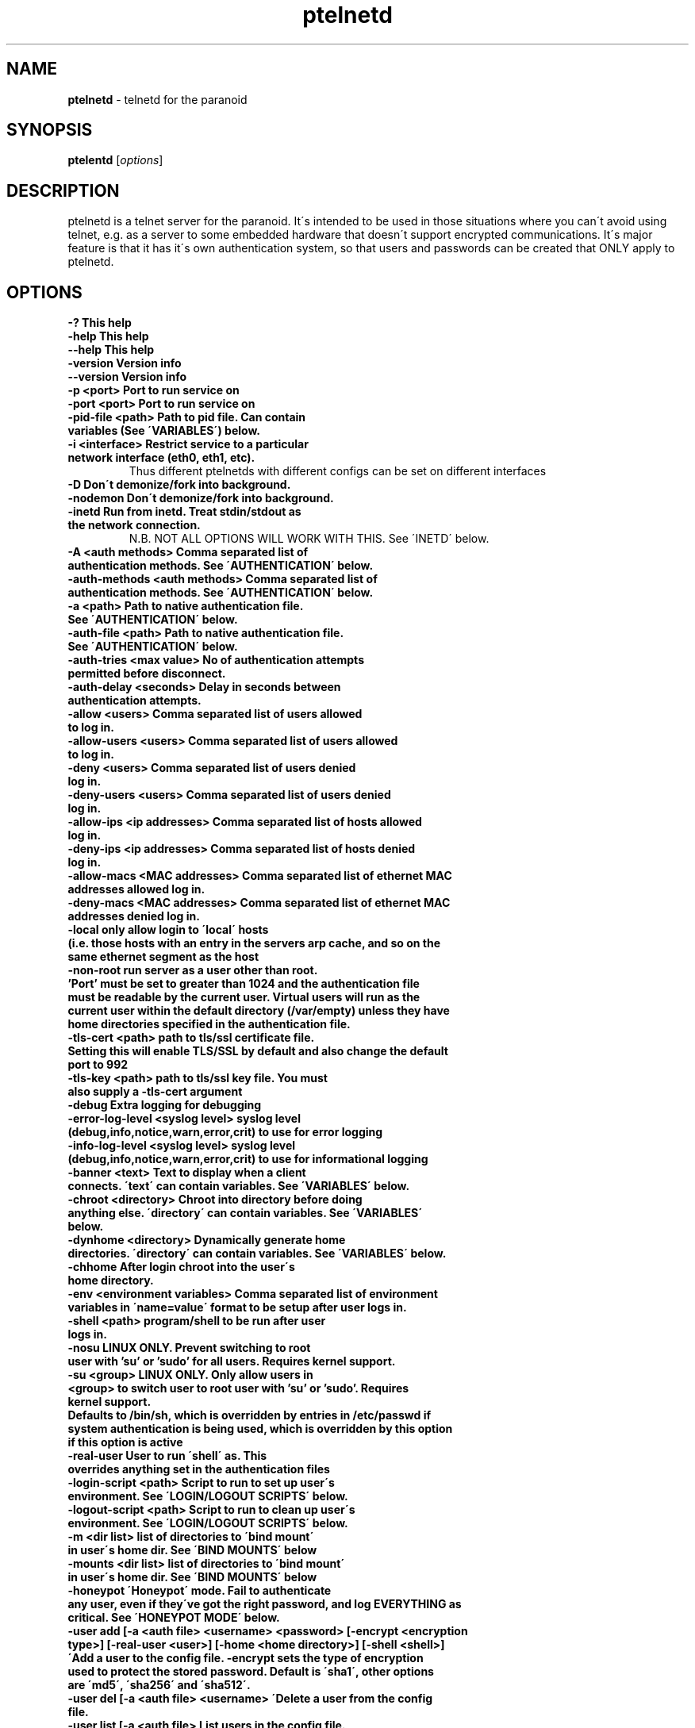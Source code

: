 .TH ptelnetd "1" "Jan 2016" "Paranoid TelnetD 0.5" "telnetd for those situations where you have to use telnet"
.\"Text automatically generated by txt2man
.SH NAME
\fBptelnetd \fP- telnetd for the paranoid
\fB
.SH SYNOPSIS
.nf
.fam C
\fBptelentd\fP [\fIoptions\fP] 

.fam T
.fi
.fam T
.fi
.SH DESCRIPTION
ptelnetd is a telnet server for the paranoid. It\'s intended to be used in those situations where you can\'t avoid using telnet, e.g. as a server to some embedded hardware that doesn\'t support encrypted communications. It\'s major feature is that it has it\'s own authentication system, so that users and passwords can be created that ONLY apply to ptelnetd.
.PP
.PP
.SH OPTIONS
.TP
.B
-?                                This help
.TP
.B
-help                             This help
.TP
.B
--help                            This help
.TP
.B
-version                          Version info
.TP
.B
--version                         Version info
.TP
.B
-p <port>                         Port to run service on
.TP
.B
-port <port>                      Port to run service on
.TP
.B
-pid-file <path>                  Path to pid file. Can contain variables (See \'VARIABLES\') below.
.TP
.B
-i <interface>                    Restrict service to a particular network interface (eth0, eth1, etc).
.TP
.B
                                  Thus different ptelnetds with different configs can be set on different interfaces
.TP
.B
-D                                Don\'t demonize/fork into background.
.TP
.B
-nodemon                          Don\'t demonize/fork into background.
.TP
.B
-inetd                            Run from inetd. Treat stdin/stdout as the network connection.
.TP
.B
                                  N.B. NOT ALL OPTIONS WILL WORK WITH THIS. See \'INETD\' below.
.TP
.B
-A <auth methods>                 Comma separated list of authentication methods. See \'AUTHENTICATION\' below.
.TP
.B
-auth-methods <auth methods>      Comma separated list of authentication methods. See \'AUTHENTICATION\' below.
.TP
.B
-a <path>                         Path to native authentication file. See \'AUTHENTICATION\' below.
.TP
.B
-auth-file <path>                 Path to native authentication file. See \'AUTHENTICATION\' below.
.TP
.B
-auth-tries <max value>           No of authentication attempts permitted before disconnect.
.TP
.B
-auth-delay <seconds>             Delay in seconds between authentication attempts.
.TP
.B
-allow <users>                    Comma separated list of users allowed to log in.
.TP
.B
-allow-users <users>              Comma separated list of users allowed to log in.
.TP
.B
-deny <users>                     Comma separated list of users denied log in.
.TP
.B
-deny-users <users>               Comma separated list of users denied log in.
.TP
.B
-allow-ips <ip addresses>         Comma separated list of hosts allowed log in.
.TP
.B
-deny-ips <ip addresses>          Comma separated list of hosts denied log in.
.TP
.B
-allow-macs <MAC addresses>       Comma separated list of ethernet MAC addresses allowed log in.
.TP
.B
-deny-macs <MAC addresses>        Comma separated list of ethernet MAC addresses denied log in.
.TP
.B
-local                            only allow login to \'local\' hosts (i.e. those hosts with an entry in the servers arp cache, and so on the same ethernet segment as the host
.TP
.B
-non-root                         run server as a user other than root. 'Port' must be set to greater than 1024 and the authentication file must be readable by the current user. Virtual users will run as the current user within the default directory (/var/empty) unless they have home directories specified in the authentication file.
.TP
.B
-tls-cert <path>                  path to tls/ssl certificate file. Setting this will enable TLS/SSL by default and also change the default port to 992
.TP
.B
-tls-key  <path>                  path to tls/ssl key file. You must also supply a -tls-cert argument
.TP
.B
-debug                            Extra logging for debugging
.TP
.B
-error-log-level <syslog level>   syslog level (debug,info,notice,warn,error,crit) to use for error logging
.TP
.B
-info-log-level <syslog level>    syslog level (debug,info,notice,warn,error,crit) to use for informational logging
.TP
.B
-banner <text>                    Text to display when a client connects. \'text\' can contain variables. See \'VARIABLES\' below.
.TP
.B
-chroot <directory>               Chroot into directory before doing anything else. \'directory\' can contain variables. See \'VARIABLES\' below.
.TP
.B
-dynhome <directory>              Dynamically generate home directories. \'directory\' can contain variables. See \'VARIABLES\' below.
.TP
.B
-chhome                           After login chroot into the user\'s home directory.
.TP
.B
-env <environment variables>      Comma separated list of environment variables in \'name=value\' format to be setup after user logs in.
.TP
.B
-shell <path>                     program/shell to be run after user logs in.
.TP
.B
-nosu                             LINUX ONLY. Prevent switching to root user with 'su' or 'sudo' for all users. Requires kernel support.
.TP
.B
-su <group>                       LINUX ONLY. Only allow users in <group> to switch user to root user with 'su' or 'sudo'. Requires kernel support.
.TP
.B
Defaults to /bin/sh, which is overridden by entries in /etc/passwd if system authentication is being used, which is overridden by this option if this option is active
.TP
.B
-real-user                        User to run \'shell\' as. This overrides anything set in the authentication files
.TP
.B
-login-script <path>              Script to run to set up user\'s environment. See \'LOGIN/LOGOUT SCRIPTS\' below.
.TP
.B
-logout-script <path>             Script to run to clean up user\'s environment. See \'LOGIN/LOGOUT SCRIPTS\' below.
.TP
.B
-m <dir list>                     list of directories to \'bind mount\' in user\'s home dir. See \'BIND MOUNTS\' below
.TP
.B
-mounts <dir list>                list of directories to \'bind mount\' in user\'s home dir. See \'BIND MOUNTS\' below
.TP
.B
-honeypot                         \'Honeypot\' mode. Fail to authenticate any user, even if they\'ve got the right password, and log EVERYTHING as critical. See \'HONEYPOT MODE\' below.
.TP
.B
-user add [-a <auth file> <username> <password> [-encrypt <encryption type>] [-real-user <user>] [-home <home directory>] [-shell <shell>] \'Add a user to the config file. -encrypt sets the type of encryption used to protect the stored password. Default is \'sha1\', other options are \'md5\', \'sha256\' and \'sha512\'.
.TP
.B
-user del [-a <auth file> <username> \'Delete a user from the config file.
.TP
.B
-user list [-a <auth file>        List users in the config file.
.TP
.B

.SH AUTHENTICATION
.TP
ptelnetd can use a number of different authentication methods, which can be set with the \'-auth-types\' command line option. Available types are:
  native     The default method. Uses ptelnetd\'s native authentication file (specified with -auth-file, defaults to /etc/ptelnetd.auth) to authenticate.
  pam        Use Pluggable Authentication Modules.
  shadow     Authenticate against passwords in /etc/shadow.
  passwd     Authenticate against passwords in /etc/passwd.
  cr-md5     Challenge/Response using native file passwords and md5 hashing.
  cr-sha1    Challenge/Response using native file passwords and sha1 hashing.
  cr-sha256  Challenge/Response using native file passwords and sha256 hashing.
  cr-sha512  Challenge/Response using native file passwords and sha512 hashing.
  pam-account Authenticate by any means, but check if PAM thinks the account is allowed/valid.
  open       NO AUTHENTICATION. This method has certain restrictions.
.PP
\'open\' authentication can only be used in combination with either -chroot or -chhome. Without some form of chroot jail, \'open\' authentication would allow anyone to get a shell on your system without logging in, which would be a Bad Thing.
.PP
\'native\' authentication is set up using the \'ptelnetd -user add/delete/list\' commands. The default authentication file is /etc/ptelnetd, but this can be overridden with the \'-auth-file\' option.
.PP
\'pam-account\' doesn\'t authenticate, instead authentication is performed by other means, and pam-account then checks if PAM thinks the account is allowed to log in, even if it authenticated. This might be used if a .nologin flag was set, or if a user is only allowed to log in from certain hosts, or at certain times of day.
.PP
\'cr-md5\', \'cr-sha1\', \'cr-sha256\', \'cr-sha512\'. These are challenge-response authentication types. They require a password stored in PLAINTEXT in the native authentication file. When any of these authentication types are active the ptelnetd server sends a \'Challenge\' string on the line before the \'login\' prompt. The user authenticates by concatanating their password to the Challenge string (seperated by a colon) and then hashing the entire resulting string with the specified hash function. They submit this hashed string at the hash prompt. These hash strings can be created using utilites like \'md5sum\' or \'sha512sum\' by doing: \'echo -n 4+SiluCNxtX/CfM1jGnnK2JiunOnwnlz:MyPassword | md5sum\' Where the long string before the colon is the Challenge obtained from the server, and \'MyPassword\' is the users password.
.PP
Most authentication methods can be used in combination by listing them as comma-separated values. The only exception is \'open\', which must be specified on its own, or it will be ignored


.SH USERS and REAL USERS
.PP
When using \'native\' authentication, ptelentd uses it\'s own \'users scheme\'. \'native\' users are \'virtual\' users that map to a \'real\' user. For instance, there could be \'native\' users called \'Tom\', \'Dick\' and \'Harriet\', and they could all run as the real user \'nobody\'. Ptelnetd searches for a suitable \'real user\' at startup, checking for the existence of the \'nobody\', \'guest\' or \'daemon\' accounts, and using the first one it finds. This behavior can be overridden with the \'-real-user\' option, which explicitly specifies the user to be used.
.PP
When not using \'native\' or \'open\' authentication, the users are the real users specified in /etc/passwd. However, the \'-real-user\' command can still be used to switch them to some other user after they\'ve authenticated.

.SH VARIABLES.
.PP
Some config options (for example \'banner\') accept string arguments that may take variables. e.g.
.PP
  ptelnetd -banner \'Welcome to $(ServerHost) running on port $(ServerPort) of $(ServerIP)\'
.PP
(Note use of single quotes to protect \'$\' from the shell).
.TP
Available variables are:
  ClientHost           Hostname of the client
  ClientIP             IP-Address of the client
  ClientMAC            MAC-Address of the client
  ServerHost           Hostname of the server
  ServerIP             IP-Address of the server
  ServerPort           Port that ptelnetd is running on
  Interface            Interface that ptelnetd is bound to
  User                 User (available after authentication)
  RealUser             Real User (i.e. unix system user). (Available after authentication)
  Time                 Time in %H:%M:%S format
  Date                 Date in %Y/%m/%d format
  DateTime             Date and time in %Y/%m/%d %H:%M:%S format
.PP
Variables can be used in the banner, in \'Dynamic home directory\' paths, and in the pidfile path. \'ClientIP\', \'ClientHost\' and \'ClientMAC\' are only available after a connection is made. \'User\' and \'RealUser\' are only available after login.

.SH CHROOT AND CHHOME
.PP
Paranoid TelnetD supports two types of chroot jail. \'ChHome\' happens after login, and chroots the user\'s shell into their home directory. This means that the user sees themselves locked into their home directory, which is now their root directory. However, the user\'s connection is serviced by a helper process that exists outside of the chhome jail, so that when the user logs off the \'Logout script\' can be run to take any files out of the chhome jail and import them into applications on the main system (see LOGIN/LOGOUT SCRIPTS below). In this mode authentication, login/logout scripting, bind mounts and dynamic home directories are all processed OUTSIDE of and BEFORE chhome.
.PP
The other type of chroot is configured with the \'-chroot <path>\' command-line argument. This chroots the helper process and the shell into the specified directory. This means that everything that happens is locked into the chroot directory. This is intended for systems where there\'s an entire OS installation (a traditional chroot environment) that everything should be locked into. This has impacts on authentication, as all the authentication files must now be in the chroot directory; \'dynhome\', because the dynamic home directory will be created relative to the chroot, \'Bind mounts\', as the mounted directories will be relative to chroot, and \'login/logout scripts\', as these scripts too must be installed in the chroot.

.SH DYNHOME: DYNAMIC HOME DIRECTORIES
.PP
Paranoid TelnetD supports on-the-fly home directory creation. By supplying variables in the path supplied as an argument to -dynhome one can specify a unique directory for a user or host or IP or mac, or any combination of these. This directory is created and used as the home directory after login. When the session ends, the directory should be deleted (this can fail if there are files left in the directory)

.SH BIND MOUNTS

.PP The -mounts <directories> command-line option supplies a comma-separated list of directories to be \'bind mounted\' under the user\'s home directory. This causes these directories to be seen as subdirectories under the user\'s home directory. This is particularly useful when used with \'chhome\' as it allows a /lib /etc /bin directory to be supplied within the user\'s chrooted chroot directory, limiting what they have access to. By default the directories are mounted as copies of themselves, so \'-mounts /lib,/bin,/etc would mount the directories as /lib, /bin and /etc UNDER THE USERS HOME DIRECTORY. However, the use of the syntax \'<source dir>:<mount point> allows directories to be mounted in different places under the users home directory. e.g. \'/usr/jail/lib:/lib,/usr/jail/bin:/bin\' would mount /usr/jail/lib and /usr/jail/bin as /lib and /bin respectively.

.SH LOGIN/LOGOUT SCRIPTS
.PP
The \'-login-script\' and \'-logout-script\' options allow scripts to be run on login/logout respectively. These scripts are run *outside* of the \'chhome\' style of chroot, allowing the login script to copy things into the user\'s chroot-jail, then the user is chrooted into it, and when their session ends the logout script can import/copy files from the jail to the larger system.

.SH HONEYPOT MODE
.PP
The \'-honeypot\' argument invokes a special mode in which Paranoid TelnetD will pretend to authenticate users, but will never accept any credentials as valid. It also logs everything as \'critical\'. This provides a kind of poor-person\'s honeypot, as Paranoid TelnetD can be installed on systems that no-one should ever telnet into, and the logs watched for \'critical\' error messages coming out of ptelnetd.

.SH INETD
.PP
If run out of inetd then obviously interface and port cannot be specified, nor will a pid file be created.

.SH IPv6
.PP
IPv6 support is disabled in the default build, but can be built in with \'configure --enable-ip6\'. If you compile ptelnetd with IPv6, and then run ptelnetd without a specified interface, then both IPv4 and IPv6 will work. If you specify an interface then, if you specify it by interface name, or by an IPv4 address, only IPv4 will work, whereas if you specify and IPv6 address, only IPv6 will work.  Thus if you want to run both IPv4 and IPv6 on a specific interface, you\'ll have to launch two ptelnetd processes, one bound to the IPv4 address and one to the IPv6.


.SH AUTHOR
\fBptelnetd\fP was written by Colum Paget <colums.projects@gmail.com>.
